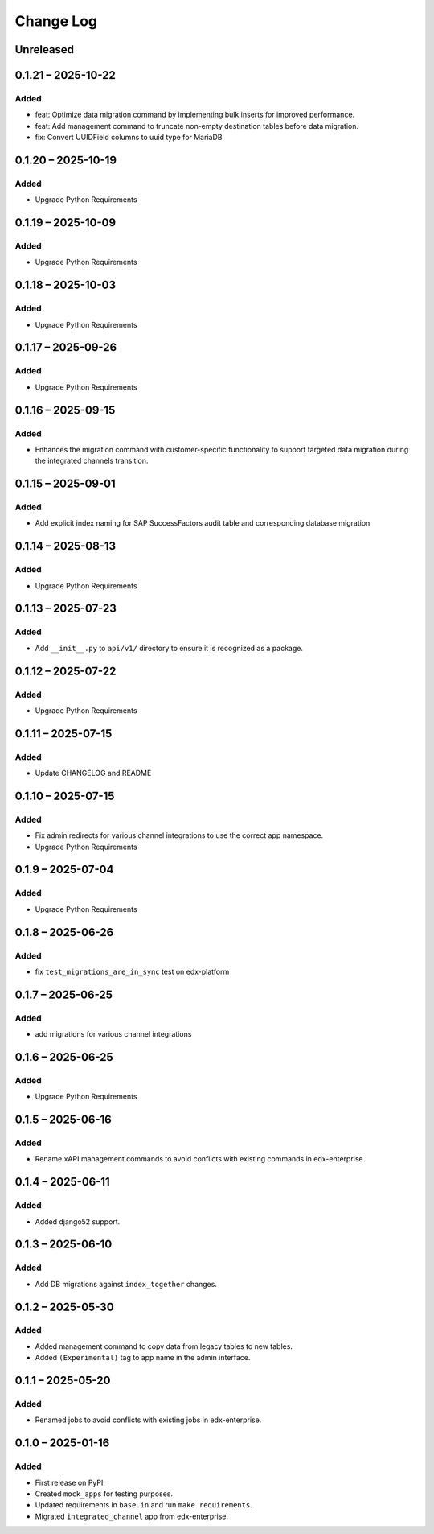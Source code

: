 Change Log
##########

..
   All enhancements and patches to channel_integrations will be documented
   in this file.  It adheres to the structure of https://keepachangelog.com/ ,
   but in reStructuredText instead of Markdown (for ease of incorporation into
   Sphinx documentation and the PyPI description).

   This project adheres to Semantic Versioning (https://semver.org/).

.. There should always be an "Unreleased" section for changes pending release.

Unreleased
**********

0.1.21 – 2025-10-22
*******************

Added
=====

*  feat: Optimize data migration command by implementing bulk inserts for improved performance.
*  feat: Add management command to truncate non-empty destination tables before data migration.
*  fix: Convert UUIDField columns to uuid type for MariaDB

0.1.20 – 2025-10-19
*******************

Added
=====

*  Upgrade Python Requirements

0.1.19 – 2025-10-09
*******************

Added
=====

*  Upgrade Python Requirements


0.1.18 – 2025-10-03
*******************

Added
=====

*  Upgrade Python Requirements


0.1.17 – 2025-09-26
*******************

Added
=====

*  Upgrade Python Requirements


0.1.16 – 2025-09-15
*******************

Added
=====

*  Enhances the migration command with customer-specific functionality to support targeted data migration during the integrated channels transition.


0.1.15 – 2025-09-01
*******************

Added
=====

*  Add explicit index naming for SAP SuccessFactors audit table and corresponding database migration.


0.1.14 – 2025-08-13
*******************

Added
=====

*  Upgrade Python Requirements


0.1.13 – 2025-07-23
*******************

Added
=====

*  Add ``__init__.py`` to ``api/v1/`` directory to ensure it is recognized as a package.


0.1.12 – 2025-07-22
*******************

Added
=====

*  Upgrade Python Requirements

0.1.11 – 2025-07-15
*******************

Added
=====

*  Update CHANGELOG and README


0.1.10 – 2025-07-15
*******************

Added
=====

*  Fix admin redirects for various channel integrations to use the correct app namespace.
*  Upgrade Python Requirements


0.1.9 – 2025-07-04
******************

Added
=====

*  Upgrade Python Requirements


0.1.8 – 2025-06-26
******************

Added
=====

*  fix ``test_migrations_are_in_sync`` test on edx-platform


0.1.7 – 2025-06-25
******************

Added
=====

*  add migrations for various channel integrations


0.1.6 – 2025-06-25
******************

Added
=====

*  Upgrade Python Requirements


0.1.5 – 2025-06-16
******************

Added
=====

*  Rename xAPI management commands to avoid conflicts with existing commands in edx-enterprise.


0.1.4 – 2025-06-11
******************

Added
=====

*  Added django52 support.


0.1.3 – 2025-06-10
******************

Added
=====

*  Add DB migrations against ``index_together`` changes.


0.1.2 – 2025-05-30
******************

Added
=====

* Added management command to copy data from legacy tables to new tables.
* Added ``(Experimental)`` tag to app name in the admin interface.

0.1.1 – 2025-05-20
******************

Added
=====

* Renamed jobs to avoid conflicts with existing jobs in edx-enterprise.


0.1.0 – 2025-01-16
******************

Added
=====

* First release on PyPI.
* Created ``mock_apps`` for testing purposes.
* Updated requirements in ``base.in`` and run ``make requirements``.
* Migrated ``integrated_channel`` app from edx-enterprise.
